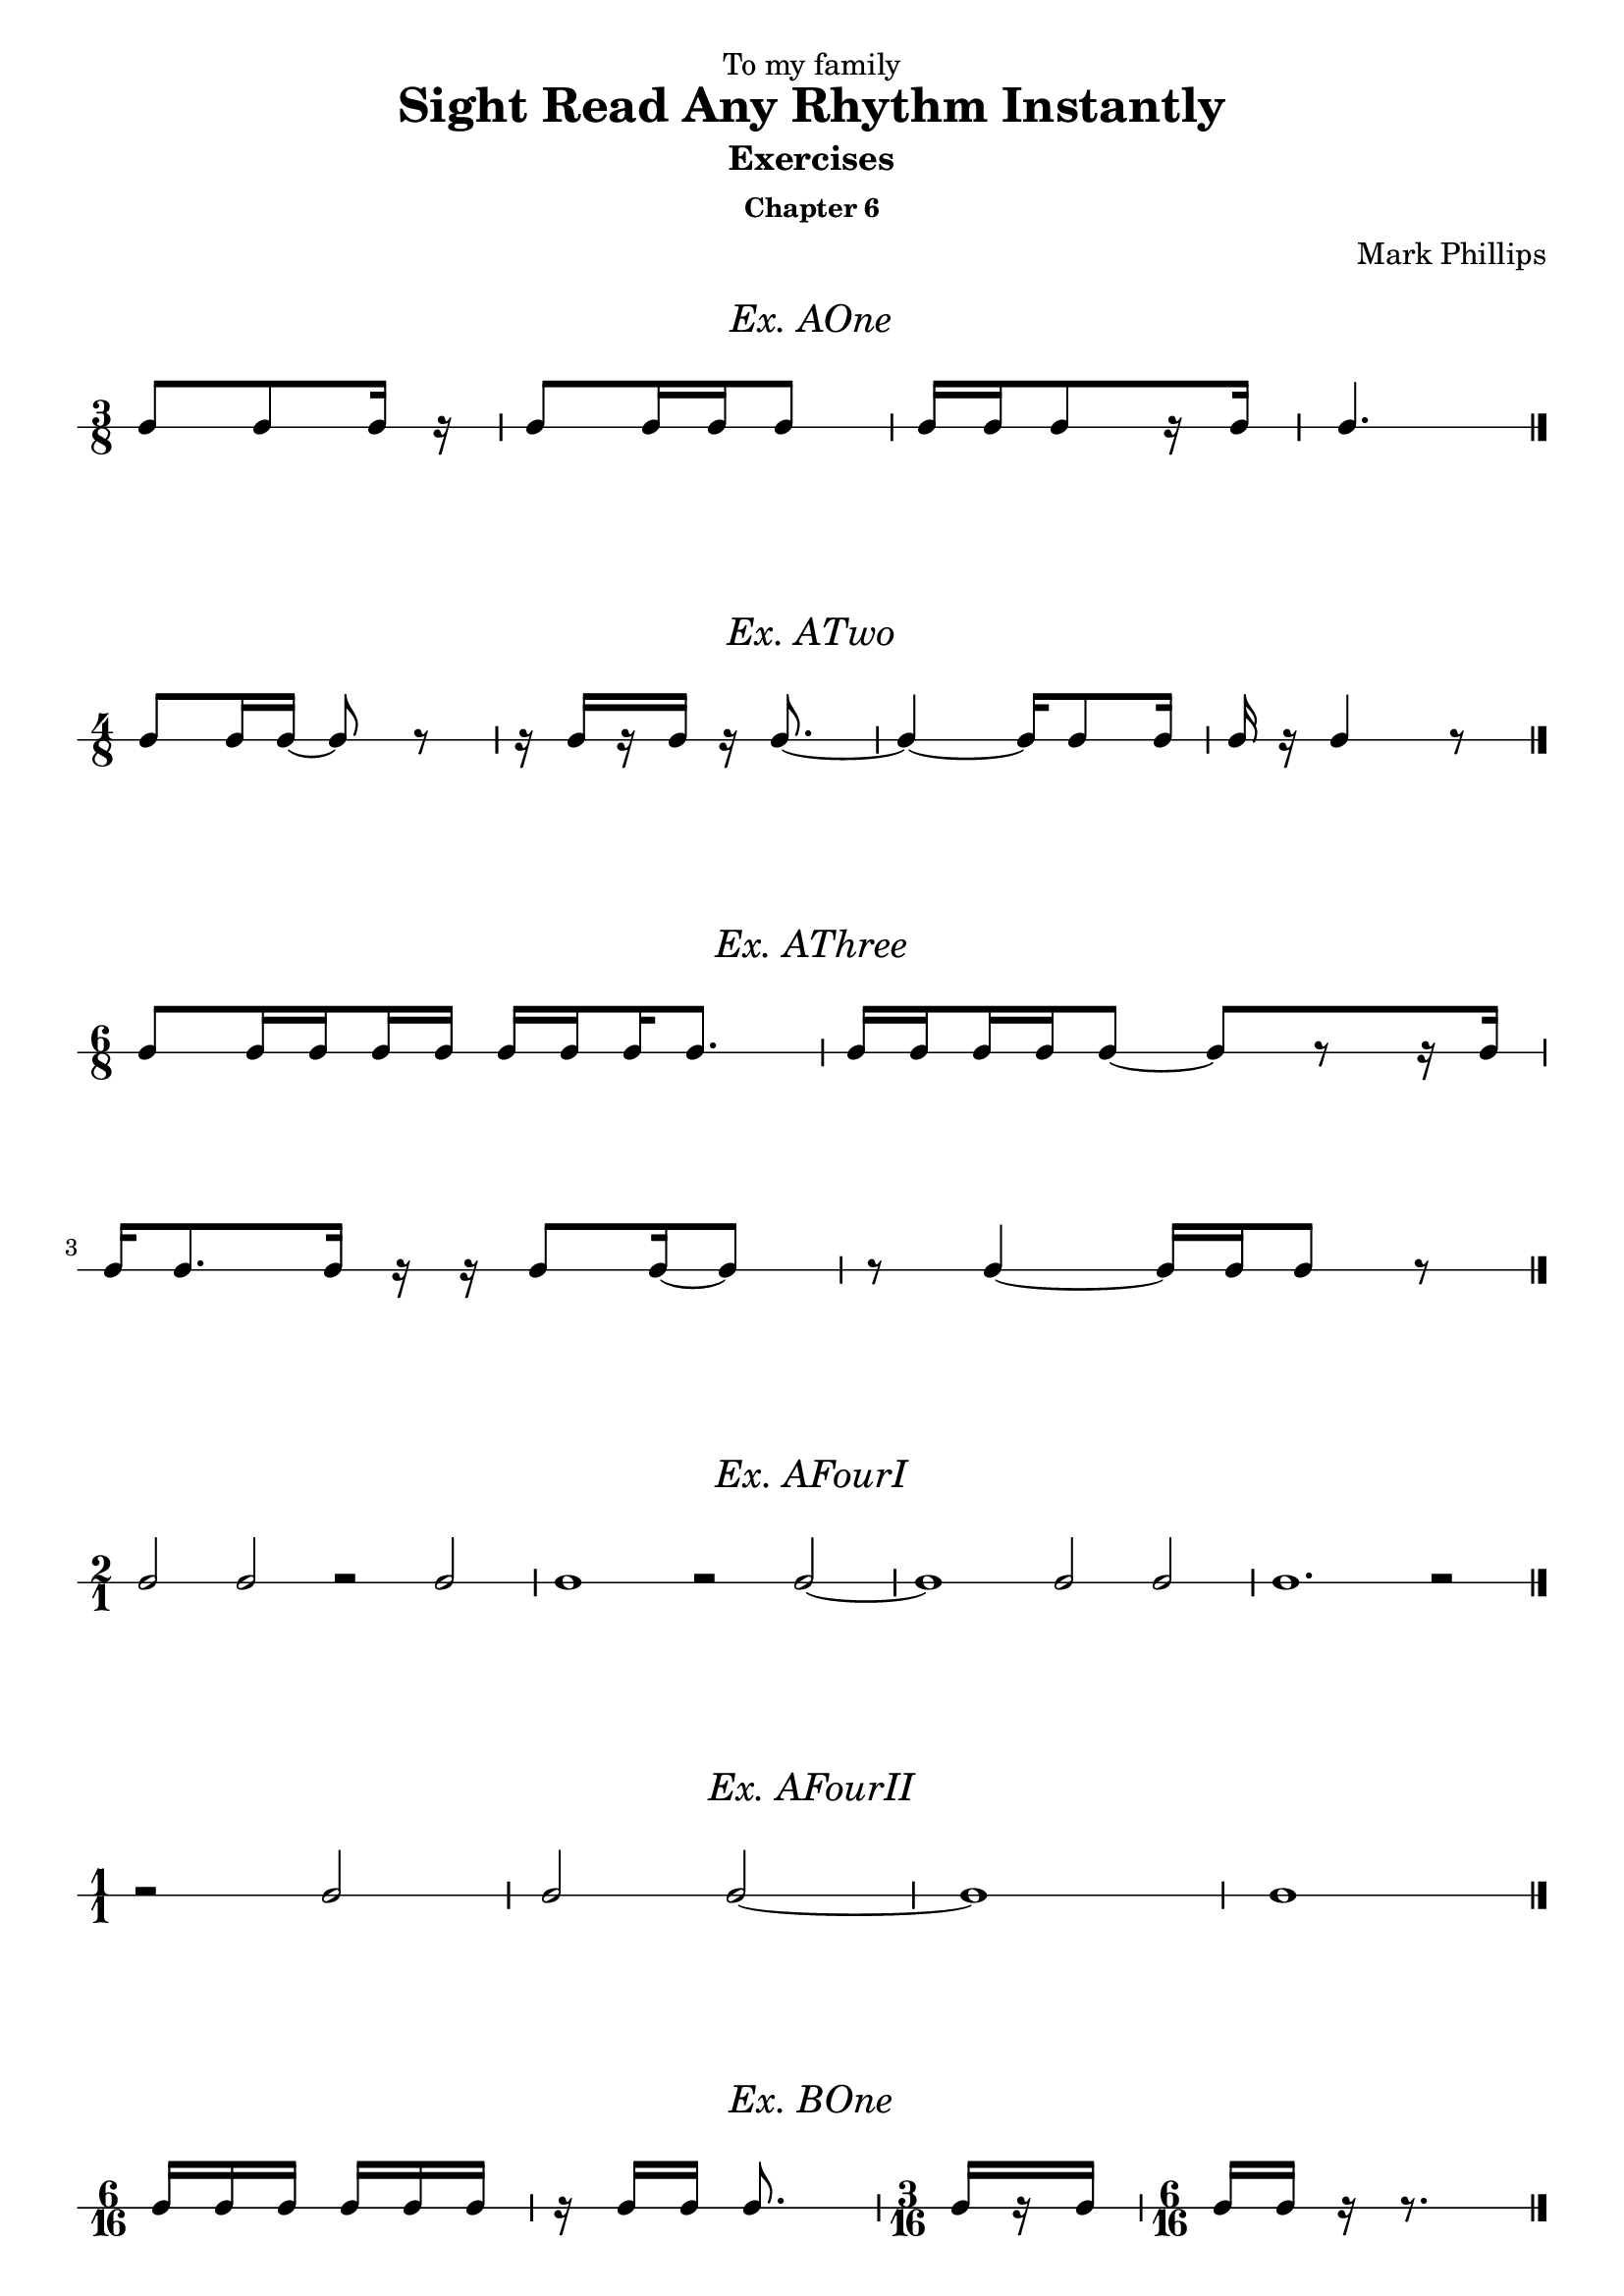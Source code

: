 \version "2.22.1"
\header {
  dedication = "To my family"
  title = "Sight Read Any Rhythm Instantly"
  subtitle = "Exercises"
  subsubtitle = "Chapter 6"
  instrument = ""
  composer = "Mark Phillips"
}
\paper {
  #(set-paper-size "a4")
}

\layout {
    indent = 0\cm
  \context {
    \Voice
    \consists "Melody_engraver"
    \override Stem #'neutral-direction = #'()
  }
}

global = {
  \key c \major
  \time 4/4
}

%===================================
%Music for AOne
%===================================
ex_AOne = {
  \global
  \time 3/8
\stemUp
%MUSIC GOES HERE
 c8 c8 c16 r16 | c8 c16 c16 c8 | c16[ c16 c8 r16 c16] | c4. \bar "|." 
}
\markup {
    \pad-around #2
    \fill-line {
       \center-column {
      \huge \italic "Ex. AOne"
     }
    }
  }
%Score for exercise AOne
\score {
  \new RhythmicStaff \with {
    instrumentName = ""
    midiInstrument = "Acoustic Grand"
  }
  \ex_AOne
  \layout {
    ragged-right = ##f
  }
}
\book {
  \bookOutputName "Ex-AOne"
  \score {
    \new RhythmicStaff \with {
      instrumentName = ""
      midiInstrument = "Acoustic Grand"
    }
    \ex_AOne
    \midi {
      \tempo 4=70
    }
  }
}
%----------------------------------

%===================================
%Music for ATwo
%===================================
ex_ATwo = {
  \global
  \time 4/8
\stemUp
%MUSIC GOES HERE
 c8 c16 c16~ c8 r8 | 
 r16 c16[ r16 c16] r16 c8.~ | 
 c4~ c16 c8 c16 | c16 r16 c4 r8 \bar "|."
}
\markup {
    \pad-around #2
    \fill-line {
       \center-column {
      \huge \italic "Ex. ATwo"
     }
    }
  }
%Score for exercise ATwo
\score {
  \new RhythmicStaff \with {
    instrumentName = ""
    midiInstrument = "Acoustic Grand"
  }
  \ex_ATwo
  \layout {
    ragged-right = ##f
  }
}
\book {
  \bookOutputName "Ex-ATwo"
  \score {
    \new RhythmicStaff \with {
      instrumentName = ""
      midiInstrument = "Acoustic Grand"
    }
    \ex_ATwo
    \midi {
      \tempo 4=70
    }
  }
}
%----------------------------------

%===================================
%Music for AThree
%===================================
ex_AThree = {
  \global
  \time 6/8
\stemUp
%MUSIC GOES HERE
 c8[ 
   \set stemLeftBeamCount = #1
   \set stemRightBeamCount = #2 
   c16 
   \set stemLeftBeamCount = #2
   \set stemRightBeamCount = #1 
   c16 
   \set stemLeftBeamCount = #1
   \set stemRightBeamCount = #2 
   c16 
   c16] 
   
   c16[ 
    \set stemLeftBeamCount = #2
    \set stemRightBeamCount = #1 
     c16 
    \set stemLeftBeamCount = #1
    \set stemRightBeamCount = #2 
     c16 
     c8.] | 
   c16[ 
    \set stemLeftBeamCount = #2
    \set stemRightBeamCount = #1 
     c16 
    \set stemLeftBeamCount = #1
    \set stemRightBeamCount = #2 
     c16 
    \set stemLeftBeamCount = #2
    \set stemRightBeamCount = #1 
     c16 
     c8]~ c8[ r8 r16 c16]

     \break
     c16 c8. c16 r16 r16 c8 c16~ c8 | r8 c4~ c16 c16 c8 r8 \bar "|."
}
\markup {
    \pad-around #2
    \fill-line {
       \center-column {
      \huge \italic "Ex. AThree"
     }
    }
  }
%Score for exercise AThree
\score {
  \new RhythmicStaff \with {
    instrumentName = ""
    midiInstrument = "Acoustic Grand"
  }
  \ex_AThree
  \layout {
    ragged-right = ##f
  }
}
\book {
  \bookOutputName "Ex-AThree"
  \score {
    \new RhythmicStaff \with {
      instrumentName = ""
      midiInstrument = "Acoustic Grand"
    }
    \ex_AThree
    \midi {
      \tempo 4=70
    }
  }
}
%----------------------------------

%===================================
%Music for AFourI
%===================================
ex_AFourI = {
  \global
  \time 2/1
\stemUp
%MUSIC GOES HERE
 c2 c2 r2 c2 | c1 r2 c2~ | c1 c2 c2 | c1. r2 \bar "|."  
}
\markup {
    \pad-around #2
    \fill-line {
       \center-column {
      \huge \italic "Ex. AFourI"
     }
    }
  }
%Score for exercise AFourI
\score {
  \new RhythmicStaff \with {
    instrumentName = ""
    midiInstrument = "Acoustic Grand"
  }
  \ex_AFourI
  \layout {
    ragged-right = ##f
  }
}
\book {
  \bookOutputName "Ex-AFourI"
  \score {
    \new RhythmicStaff \with {
      instrumentName = ""
      midiInstrument = "Acoustic Grand"
    }
    \ex_AFourI
    \midi {
      \tempo 4=70
    }
  }
}
%----------------------------------

%===================================
%Music for AFourII
%===================================
ex_AFourII = {
  \global
  \time 1/1
\stemUp
%MUSIC GOES HERE
 r2 c2 | c2 c2~ | c1 | c1 \bar "|." 
}
\markup {
    \pad-around #2
    \fill-line {
       \center-column {
      \huge \italic "Ex. AFourII"
     }
    }
  }
%Score for exercise AFourII
\score {
  \new RhythmicStaff \with {
    instrumentName = ""
    midiInstrument = "Acoustic Grand"
  }
  \ex_AFourII
  \layout {
    ragged-right = ##f
  }
}
\book {
  \bookOutputName "Ex-AFourII"
  \score {
    \new RhythmicStaff \with {
      instrumentName = ""
      midiInstrument = "Acoustic Grand"
    }
    \ex_AFourII
    \midi {
      \tempo 4=70
    }
  }
}
%----------------------------------

%===================================
%Music for BOne
%===================================
ex_BOne = {
  \global
  \time 6/16
\stemUp
%MUSIC GOES HERE
 c16 c16 c16 c16 c16 c16 | r16 c16 c16 c8. | 
 \time 3/16
 c16[ r16 c16] | 
 \time 6/16
 c16 c16 r16 r8. \bar "|."

}
\markup {
    \pad-around #2
    \fill-line {
       \center-column {
      \huge \italic "Ex. BOne"
     }
    }
  }
%Score for exercise BOne
\score {
  \new RhythmicStaff \with {
    instrumentName = ""
    midiInstrument = "Acoustic Grand"
  }
  \ex_BOne
  \layout {
    ragged-right = ##f
  }
}
\book {
  \bookOutputName "Ex-BOne"
  \score {
    \new RhythmicStaff \with {
      instrumentName = ""
      midiInstrument = "Acoustic Grand"
    }
    \ex_BOne
    \midi {
      \tempo 4=70
    }
  }
}
%----------------------------------

\pageBreak

%===================================
%Music for BTwo
%===================================
ex_BTwo = {
  \global
  \time 9/16
\stemUp
%MUSIC GOES HERE
 c8. c16 c16 c16 r16 c16 c16 | 
 c16[ 
   r16 
   c16] c16 c16 r16 c16 r16 r16 | 
 \break
 \time 12/16
  r8. c16 c16 c16 r16 c16 r16 r8 c16~ | 
  \time 9/16
  c8 c16~ c16 c16 r16 c8. \bar "|."
}
\markup {
    \pad-around #2
    \fill-line {
       \center-column {
      \huge \italic "Ex. BTwo"
     }
    }
  }
%Score for exercise BTwo
\score {
  \new RhythmicStaff \with {
    instrumentName = ""
    midiInstrument = "Acoustic Grand"
  }
  \ex_BTwo
  \layout { }
}
\book {
  \bookOutputName "Ex-BTwo"
  \score {
    \new RhythmicStaff \with {
      instrumentName = ""
      midiInstrument = "Acoustic Grand"
    }
    \ex_BTwo
    \midi {
      \tempo 4=70
    }
  }
}
%----------------------------------
